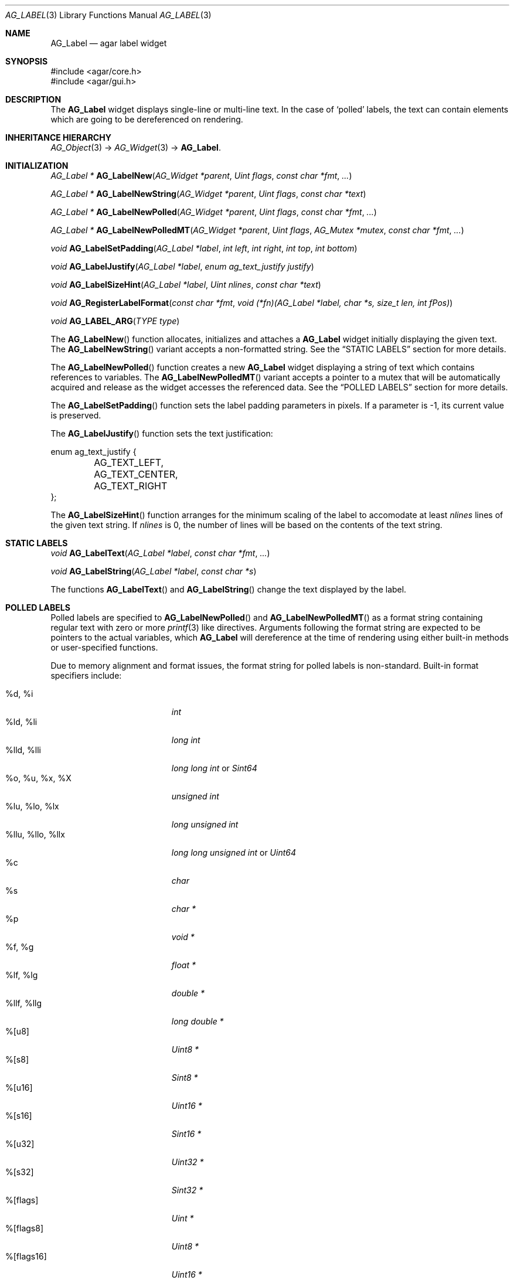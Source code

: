 .\" Copyright (c) 2002-2007 Hypertriton, Inc. <http://hypertriton.com/>
.\" All rights reserved.
.\"
.\" Redistribution and use in source and binary forms, with or without
.\" modification, are permitted provided that the following conditions
.\" are met:
.\" 1. Redistributions of source code must retain the above copyright
.\"    notice, this list of conditions and the following disclaimer.
.\" 2. Redistributions in binary form must reproduce the above copyright
.\"    notice, this list of conditions and the following disclaimer in the
.\"    documentation and/or other materials provided with the distribution.
.\" 
.\" THIS SOFTWARE IS PROVIDED BY THE AUTHOR ``AS IS'' AND ANY EXPRESS OR
.\" IMPLIED WARRANTIES, INCLUDING, BUT NOT LIMITED TO, THE IMPLIED
.\" WARRANTIES OF MERCHANTABILITY AND FITNESS FOR A PARTICULAR PURPOSE
.\" ARE DISCLAIMED. IN NO EVENT SHALL THE AUTHOR BE LIABLE FOR ANY DIRECT,
.\" INDIRECT, INCIDENTAL, SPECIAL, EXEMPLARY, OR CONSEQUENTIAL DAMAGES
.\" (INCLUDING BUT NOT LIMITED TO, PROCUREMENT OF SUBSTITUTE GOODS OR
.\" SERVICES; LOSS OF USE, DATA, OR PROFITS; OR BUSINESS INTERRUPTION)
.\" HOWEVER CAUSED AND ON ANY THEORY OF LIABILITY, WHETHER IN CONTRACT,
.\" STRICT LIABILITY, OR TORT (INCLUDING NEGLIGENCE OR OTHERWISE) ARISING
.\" IN ANY WAY OUT OF THE USE OF THIS SOFTWARE EVEN IF ADVISED OF THE
.\" POSSIBILITY OF SUCH DAMAGE.
.\"
.Dd August 21, 2002
.Dt AG_LABEL 3
.Os
.ds vT Agar API Reference
.ds oS Agar 1.0
.Sh NAME
.Nm AG_Label
.Nd agar label widget
.Sh SYNOPSIS
.Bd -literal
#include <agar/core.h>
#include <agar/gui.h>
.Ed
.Sh DESCRIPTION
The
.Nm
widget displays single-line or multi-line text.
In the case of
.Sq polled
labels, the text can contain elements which are going to be dereferenced
on rendering.
.Sh INHERITANCE HIERARCHY
.Xr AG_Object 3 ->
.Xr AG_Widget 3 ->
.Nm .
.Sh INITIALIZATION
.nr nS 1
.Ft "AG_Label *"
.Fn AG_LabelNew "AG_Widget *parent" "Uint flags" "const char *fmt" "..."
.Pp
.Ft "AG_Label *"
.Fn AG_LabelNewString "AG_Widget *parent" "Uint flags" "const char *text"
.Pp
.Ft "AG_Label *"
.Fn AG_LabelNewPolled "AG_Widget *parent" "Uint flags" "const char *fmt" "..."
.Pp
.Ft "AG_Label *"
.Fn AG_LabelNewPolledMT "AG_Widget *parent" "Uint flags" "AG_Mutex *mutex" "const char *fmt" "..."
.Pp
.Ft "void"
.Fn AG_LabelSetPadding "AG_Label *label" "int left" "int right" "int top" "int bottom"
.Pp
.Ft "void"
.Fn AG_LabelJustify "AG_Label *label" "enum ag_text_justify justify"
.Pp
.Ft "void"
.Fn AG_LabelSizeHint "AG_Label *label" "Uint nlines" "const char *text"
.Pp
.Ft "void"
.Fn AG_RegisterLabelFormat "const char *fmt" "void (*fn)(AG_Label *label, char *s, size_t len, int fPos)"
.Pp
.Ft "void"
.Fn AG_LABEL_ARG "TYPE type"
.Pp
.nr nS 0
The
.Fn AG_LabelNew
function allocates, initializes and attaches a
.Nm
widget initially displaying the given text.
The
.Fn AG_LabelNewString
variant accepts a non-formatted string.
See the
.Dq STATIC LABELS
section for more details.
.Pp
The
.Fn AG_LabelNewPolled
function creates a new
.Nm
widget displaying a string of text which contains references to variables.
The
.Fn AG_LabelNewPolledMT
variant accepts a pointer to a mutex that will be automatically acquired
and release as the widget accesses the referenced data.
See the
.Dq POLLED LABELS
section for more details.
.Pp
The
.Fn AG_LabelSetPadding
function sets the label padding parameters in pixels.
If a parameter is -1, its current value is preserved.
.Pp
The
.Fn AG_LabelJustify
function sets the text justification:
.Pp
.Bd -literal
enum ag_text_justify {
	AG_TEXT_LEFT,
	AG_TEXT_CENTER,
	AG_TEXT_RIGHT
};
.Ed
.Pp
The
.Fn AG_LabelSizeHint
function arranges for the minimum scaling of the label to accomodate at
least
.Fa nlines
lines of the given text string.
If
.Fa nlines
is 0, the number of lines will be based on the contents of the text string.
.Sh STATIC LABELS
.nr nS 1
.Ft void
.Fn AG_LabelText "AG_Label *label" "const char *fmt" "..."
.Pp
.Ft void
.Fn AG_LabelString "AG_Label *label" "const char *s"
.Pp
.nr nS 0
The functions
.Fn AG_LabelText
and
.Fn AG_LabelString
change the text displayed by the label.
.Pp
.Sh POLLED LABELS
Polled labels are specified to
.Fn AG_LabelNewPolled
and
.Fn AG_LabelNewPolledMT
as a format string containing regular text
with zero or more
.Xr printf 3
like directives.
Arguments following the format string are expected to be pointers to the
actual variables, which
.Nm
will dereference at the time of rendering using either built-in methods
or user-specified functions.
.Pp
Due to memory alignment and format issues, the format string for polled labels
is non-standard.
Built-in format specifiers include:
.Pp
.Bl -tag -compact -width "%llu, %llo, %llx "
.It %d, %i
.Ft "int"
.It %ld, %li
.Ft "long int"
.It %lld, %lli
.Ft "long long int"
or
.Ft "Sint64"
.It %o, %u, %x, %X
.Ft "unsigned int"
.It %lu, %lo, %lx
.Ft "long unsigned int"
.It %llu, %llo, %llx
.Ft "long long unsigned int"
or
.Ft "Uint64"
.It %c
.Ft "char"
.It %s
.Ft "char *"
.It %p
.Ft "void *"
.It %f, %g
.Ft "float *"
.It %lf, %lg
.Ft "double *"
.It %llf, %llg
.Ft "long double *"
.It %[u8]
.Ft "Uint8 *"
.It %[s8]
.Ft "Sint8 *"
.It %[u16]
.Ft "Uint16 *"
.It %[s16]
.Ft "Sint16 *"
.It %[u32]
.Ft "Uint32 *"
.It %[s32]
.Ft "Sint32 *"
.It %[flags]
.Ft "Uint *"
.It %[flags8]
.Ft "Uint8 *"
.It %[flags16]
.Ft "Uint16 *"
.It %[flags32]
.Ft "Uint32 *"
.El
.Pp
The
.Sq %[flags*]
directives require that bit (or bitmask) descriptions be provided using the
.Fn AG_LabelFlag*
functions (see
.Dq FLAG DESCRIPTIONS
section below).
.Pp
It is possible to register custom format specifiers (%[foo]) with the
.Fn AG_RegisterLabelFormat
function.
The callback function provided is expected to fill the contents
of fixed-size buffer
.Fa s
with a string.
The argument is retrieved using the
.Fn AG_LABEL_ARG
macro.
.Pp
Note that a call to
.Fn AG_LabelSizeHint
(or
.Xr AG_ExpandHoriz 3 )
is usually recommended in the case of polled labels, since the exact size of
the string cannot be known until rendering.
.Pp
The following specifiers are not built-in, but they should be considered
reserved for use by a math library.
The FreeSG math library (http://freesg.org/) does implement these extensions.
.Pp
.Bl -tag -compact -width "%[M44] "
.It %[C]
Complex number
.It %[V]
Vector in R^n
.It %[V2]
Vector in R^2
.It %[V3]
Vector in R^3
.It %[V4]
Vector in R^4
.It %[M]
Matrix (m*n)
.It %[M33]
Matrix (3*3)
.It %[M44]
Matrix (4*4)
.It %[T]
Time (seconds)
.It %[R]
Rectangular coordinates
.It %[Po]
Polar coordinates
.It %[Pa]
Parabolic coordinates
.It %[Sp]
Spherical coordinates
.It %[Cy]
Cylindrical coordinates
.El
.Sh FLAG DESCRIPTIONS
.nr nS 1
.Ft "void"
.Fn AG_LabelFlag "AG_Label *label" "Uint index" "const char *descr" "Uint bitmask"
.Pp
.Ft "void"
.Fn AG_LabelFlag8 "AG_Label *label" "Uint index" "const char *descr" "Uint8 bitmask"
.Pp
.Ft "void"
.Fn AG_LabelFlag16 "AG_Label *label" "Uint index" "const char *descr" "Uint16 bitmask"
.Pp
.Ft "void"
.Fn AG_LabelFlag32 "AG_Label *label" "Uint index" "const char *descr" "Uint32 bitmask"
.Pp
.nr nS 0
The
.Fn AG_LabelFlag ,
.Fn AG_LabelFlag8 ,
.Fn AG_LabelFlag16
and
.Fn AG_LabelFlag32
functions register a new bit "flag" description for the variable at
.Fa index .
If the pointed value AND'ed with
.Fa bitmask
is true, the
.Fa descr
text will be displayed by the label.
.Sh EVENTS
The
.Nm
widget neither reacts to nor generates any event.
.Sh EXAMPLES
The following code snippet creates a window containing both a static label
and a polled label:
.Pp
.Bd -literal
{
	AG_Window *win;
	int myInt = 1234;
	AG_Label *myLbl;

	win = AG_WindowNew(0);
	AG_LabelNew(win, 0, "Foo");
	myLbl = AG_LabelNewPolled(win, 0, "myInt=%i", &myInt);
	AG_LabelSizeHint(myLbl, 1, "myInt=0000");
}
.Ed
.Pp
Thread-safe code can associate polled labels with mutexes protecting
the data to access:
.Bd -literal
{
	int myInt = 1234;
	AG_Mutex myMutex = AG_MUTEX_INITIALIZER;

	AG_LabelNewPolledMT(win, 0, &myMutex, "myInt=%i", &myInt);
}
.Ed
.Pp
It is frequently useful to display bit values in textual format.
The following example would display
.Sq FOO_FLAG, BAR_FLAG .
.Bd -literal
{
	Uint MyFlags = FOO_FLAG|BAR_FLAG;
	AG_Label *lbl;

	lbl = AG_LabelNewPolled(win, 0, "MyFlags=%[flags]", &MyFlags);
	AG_LabelFlag(lbl, 0, "FOO_FLAG", FOO_FLAG);
	AG_LabelFlag(lbl, 0, "BAR_FLAG", BAR_FLAG);
}
.Ed
.Pp
The following code fragment defines a custom format specifier for use
in polled labels:
.Bd -literal
void
PrintMyVector(AG_Label *label, char *s, size_t len, int fPos)
{
	struct my_vector *my = AG_LABEL_ARG(void *);
	snprintf(s, len, "[%f,%f]", my->x, my->y);
}

{
	struct my_vector v;
	AG_RegisterLabelFormat("myVec", PrintMyVector);
	AG_LabelNewPolled(parent, 0, "%[myVec]", &v);
}
.Ed
.Sh SEE ALSO
.Xr AG_Intro 3 ,
.Xr AG_Pixmap 3 ,
.Xr AG_Widget 3 ,
.Xr AG_Window 3 ,
.Xr printf 3
.Sh HISTORY
The
.Nm
widget first appeared in Agar 1.0.
